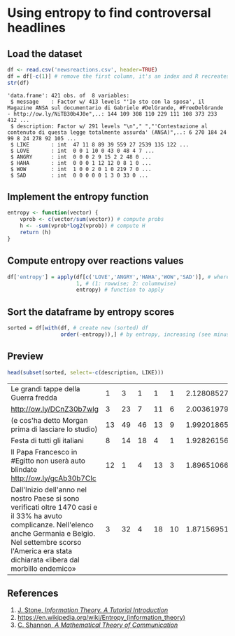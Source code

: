 
* Using entropy to find controversal headlines

** Load the dataset

#+BEGIN_SRC R :results output :session :exports both
df <- read.csv('newsreactions.csv', header=TRUE)
df = df[-c(1)] # remove the first column, it's an index and R recreates it anyway
str(df)
#+END_SRC

#+RESULTS:
: 'data.frame':	421 obs. of  8 variables:
:  $ message    : Factor w/ 413 levels "'Io sto con la sposa', il Magazine ANSA sul documentario di Gabriele #DelGrande, #FreeDelGrande - http://ow.ly/NiTB30b4J0e",..: 144 109 308 110 229 111 108 373 233 412 ...
:  $ description: Factor w/ 291 levels "\n"," ","'Contestazione al contenuto di questa legge totalmente assurda' (ANSA)",..: 6 270 184 24 99 8 24 278 92 105 ...
:  $ LIKE       : int  47 11 8 89 39 559 27 2539 135 122 ...
:  $ LOVE       : int  0 0 1 10 0 43 0 48 4 7 ...
:  $ ANGRY      : int  0 0 0 2 9 15 2 2 48 0 ...
:  $ HAHA       : int  0 0 0 1 12 12 0 8 1 0 ...
:  $ WOW        : int  1 0 0 2 0 1 0 219 7 0 ...
:  $ SAD        : int  0 0 0 0 0 1 3 0 33 0 ...

** Implement the entropy function

#+BEGIN_SRC R :session
entropy <- function(vector) {
    vprob <- c(vector/sum(vector)) # compute probs
    h <- -sum(vprob*log2(vprob)) # compute H
    return (h)
}
#+END_SRC

#+RESULTS:


** Compute entropy over reactions values

#+BEGIN_SRC R :session :results none
df['entropy'] = apply(df[c('LOVE','ANGRY','HAHA','WOW','SAD')], # where to apply
                      1, # (1: rowwise; 2: columnwise)
                      entropy) # function to apply
#+END_SRC

** Sort the dataframe by entropy scores

#+BEGIN_SRC R :session :results none
sorted = df[with(df, # create new (sorted) df
                 order(-entropy)),] # by entropy, increasing (see minus sign)
#+END_SRC

					 
** Preview 

#+BEGIN_SRC R :session :exports both
head(subset(sorted, select=-c(description, LIKE)))
#+END_SRC

#+RESULTS:
| Le grandi tappe della Guerra fredda                                                                                                                                                                                              |  1 |  3 |  1 |  1 |  1 | 2.12808527889139 |
| http://ow.ly/DCnZ30b7wlg                                                                                                                                                                                                         |  3 | 23 |  7 | 11 |  6 | 2.00361979467042 |
| (e cos'ha detto Morgan prima di lasciare lo studio)                                                                                                                                                                              | 13 | 49 | 46 | 13 |  9 | 1.99201865899063 |
| Festa di tutti gli italiani                                                                                                                                                                                                      |  8 | 14 | 18 |  4 |  1 | 1.92826156444594 |
| Il Papa Francesco  in #Egitto non userà auto blindate http://ow.ly/gcAb30b7CIc                                                                                                                                                   | 12 |  1 |  4 | 13 |  3 | 1.89651066945992 |
| Dall'Inizio dell'anno nel nostro Paese si sono verificati oltre 1470 casi e il 33% ha avuto complicanze. Nell'elenco anche Germania e Belgio. Nel settembre scorso l'America era stata dichiarata «libera dal morbillo endemico» |  3 | 32 |  4 | 18 | 10 |  1.8715695116966 |

** References
1. [[http://jim-stone.staff.shef.ac.uk/BookInfoTheory/InfoTheoryBookChapter01.pdf][J. Stone, /Information Theory. A Tutorial Introduction/]]
2. [[https://en.wikipedia.org/wiki/Entropy_(information_theory)]]
3. [[http://math.harvard.edu/~ctm/home/text/others/shannon/entropy/entropy.pdf][C. Shannon, /A Mathematical Theory of Communication/]]

